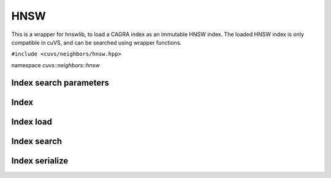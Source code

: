 HNSW
====

This is a wrapper for hnswlib, to load a CAGRA index as an immutable HNSW index. The loaded HNSW index is only compatible in cuVS, and can be searched using wrapper functions.

.. role:: py(code)
   :language: c++
   :class: highlight

``#include <cuvs/neighbors/hnsw.hpp>``

namespace *cuvs::neighbors::hnsw*

Index search parameters
-----------------------

.. doxygengroup:: hnsw_cpp_search_params
    :project: cuvs
    :members:
    :content-only:

Index
-----

.. doxygengroup:: hnsw_cpp_index
    :project: cuvs
    :members:
    :content-only:

Index load
------------

.. doxygengroup:: hnsw_cpp_index_search
    :project: cuvs
    :members:
    :content-only:

Index search
------------

.. doxygengroup:: hnsw_cpp_index_search
    :project: cuvs
    :members:
    :content-only:

Index serialize
---------------

.. doxygengroup:: hnsw_cpp_index_serialize
    :project: cuvs
    :members:
    :content-only:
